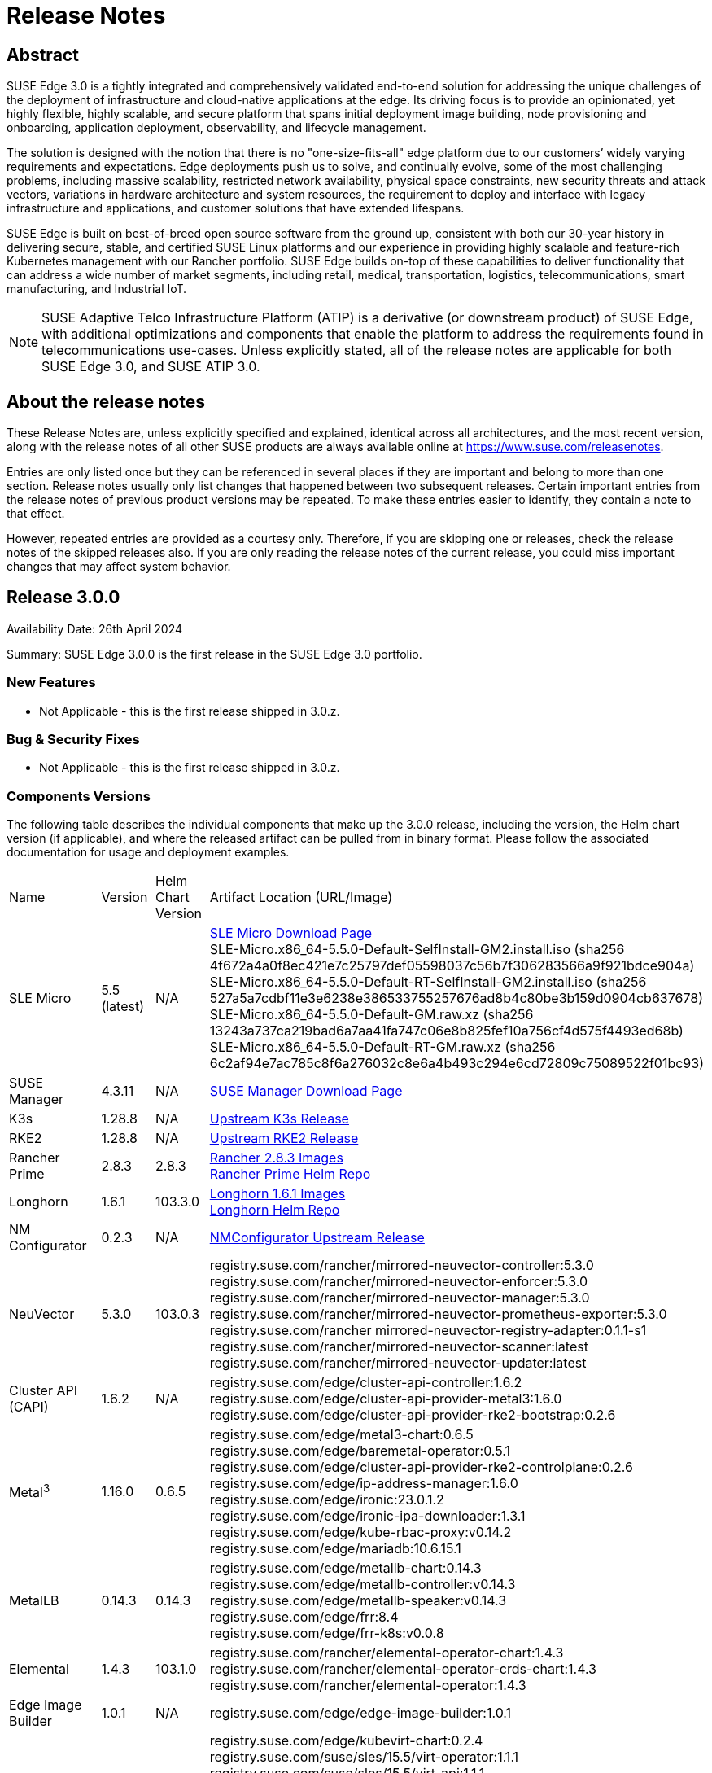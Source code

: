 = Release Notes

ifdef::env-github[]
:imagesdir: ../images/
:tip-caption: :bulb:
:note-caption: :information_source:
:important-caption: :heavy_exclamation_mark:
:caution-caption: :fire:
:warning-caption: :warning:
endif::[]

== Abstract

SUSE Edge 3.0 is a tightly integrated and comprehensively validated end-to-end solution for addressing the unique challenges of the deployment of infrastructure and cloud-native applications at the edge. Its driving focus is to provide an opinionated, yet highly flexible, highly scalable, and secure platform that spans initial deployment image building, node provisioning and onboarding, application deployment, observability, and lifecycle management.

The solution is designed with the notion that there is no "one-size-fits-all" edge platform due to our customers’ widely varying requirements and expectations. Edge deployments push us to solve, and continually evolve, some of the most challenging problems, including massive scalability, restricted network availability, physical space constraints, new security threats and attack vectors, variations in hardware architecture and system resources, the requirement to deploy and interface with legacy infrastructure and applications, and customer solutions that have extended lifespans.

SUSE Edge is built on best-of-breed open source software from the ground up, consistent with both our 30-year history in delivering secure, stable, and certified SUSE Linux platforms and our experience in providing highly scalable and feature-rich Kubernetes management with our Rancher portfolio. SUSE Edge builds on-top of these capabilities to deliver functionality that can address a wide number of market segments, including retail, medical, transportation, logistics, telecommunications, smart manufacturing, and Industrial IoT.

NOTE: SUSE Adaptive Telco Infrastructure Platform (ATIP) is a derivative (or downstream product) of SUSE Edge, with additional optimizations and components that enable the platform to address the requirements found in telecommunications use-cases. Unless explicitly stated, all of the release notes are applicable for both SUSE Edge 3.0, and SUSE ATIP 3.0.

== About the release notes

These Release Notes are, unless explicitly specified and explained, identical across all architectures, and the most recent version, along with the release notes of all other SUSE products are always available online at https://www.suse.com/releasenotes[https://www.suse.com/releasenotes].

Entries are only listed once but they can be referenced in several places if they are important and belong to more than one section. Release notes usually only list changes that happened between two subsequent releases. Certain important entries from the release notes of previous product versions may be repeated. To make these entries easier to identify, they contain a note to that effect.

However, repeated entries are provided as a courtesy only. Therefore, if you are skipping one or releases, check the release notes of the skipped releases also. If you are only reading the release notes of the current release, you could miss important changes that may affect system behavior.

== Release 3.0.0

Availability Date: 26th April 2024

Summary: SUSE Edge 3.0.0 is the first release in the SUSE Edge 3.0 portfolio.

=== New Features

* Not Applicable - this is the first release shipped in 3.0.z.

=== Bug & Security Fixes

* Not Applicable - this is the first release shipped in 3.0.z.

=== Components Versions

The following table describes the individual components that make up the 3.0.0 release, including the version, the Helm chart version (if applicable), and where the released artifact can be pulled from in binary format. Please follow the associated documentation for usage and deployment examples.

|======
| Name | Version | Helm Chart Version | Artifact Location (URL/Image)
| SLE Micro | 5.5 (latest) | N/A | https://www.suse.com/download/sle-micro/[SLE Micro Download Page] +
SLE-Micro.x86_64-5.5.0-Default-SelfInstall-GM2.install.iso (sha256 4f672a4a0f8ec421e7c25797def05598037c56b7f306283566a9f921bdce904a) +
SLE-Micro.x86_64-5.5.0-Default-RT-SelfInstall-GM2.install.iso (sha256 527a5a7cdbf11e3e6238e386533755257676ad8b4c80be3b159d0904cb637678) +
SLE-Micro.x86_64-5.5.0-Default-GM.raw.xz (sha256 13243a737ca219bad6a7aa41fa747c06e8b825fef10a756cf4d575f4493ed68b) +
SLE-Micro.x86_64-5.5.0-Default-RT-GM.raw.xz (sha256 6c2af94e7ac785c8f6a276032c8e6a4b493c294e6cd72809c75089522f01bc93)
| SUSE Manager | 4.3.11 | N/A | https://www.suse.com/download/suse-manager/[SUSE Manager Download Page]
| K3s | 1.28.8 | N/A | https://github.com/k3s-io/k3s/releases/tag/v1.28.8%2Bk3s1[Upstream K3s Release]
| RKE2 | 1.28.8 | N/A | https://github.com/rancher/rke2/releases/tag/v1.28.8%2Brke2r1[Upstream RKE2 Release]
| Rancher Prime | 2.8.3 | 2.8.3 | https://github.com/rancher/rancher/releases/download/v2.8.3/rancher-images.txt[Rancher 2.8.3 Images] +
 https://charts.rancher.com/server-charts/prime[Rancher Prime Helm Repo]
| Longhorn | 1.6.1 | 103.3.0 | https://raw.githubusercontent.com/longhorn/longhorn/v1.6.1/deploy/longhorn-images.txt[Longhorn 1.6.1 Images] +
https://charts.longhorn.io[Longhorn Helm Repo]
| NM Configurator | 0.2.3 | N/A | https://github.com/suse-edge/nm-configurator/releases/tag/v0.2.3[NMConfigurator Upstream Release]
| NeuVector| 5.3.0 | 103.0.3 | registry.suse.com/rancher/mirrored-neuvector-controller:5.3.0 +
registry.suse.com/rancher/mirrored-neuvector-enforcer:5.3.0 +
registry.suse.com/rancher/mirrored-neuvector-manager:5.3.0 +
registry.suse.com/rancher/mirrored-neuvector-prometheus-exporter:5.3.0 +
registry.suse.com/rancher mirrored-neuvector-registry-adapter:0.1.1-s1 +
registry.suse.com/rancher/mirrored-neuvector-scanner:latest +
registry.suse.com/rancher/mirrored-neuvector-updater:latest
| Cluster API (CAPI) | 1.6.2 | N/A | registry.suse.com/edge/cluster-api-controller:1.6.2 +
registry.suse.com/edge/cluster-api-provider-metal3:1.6.0 +
registry.suse.com/edge/cluster-api-provider-rke2-bootstrap:0.2.6
| Metal^3^ | 1.16.0 | 0.6.5 | registry.suse.com/edge/metal3-chart:0.6.5 +
registry.suse.com/edge/baremetal-operator:0.5.1 +
registry.suse.com/edge/cluster-api-provider-rke2-controlplane:0.2.6 +
registry.suse.com/edge/ip-address-manager:1.6.0 +
registry.suse.com/edge/ironic:23.0.1.2 +
registry.suse.com/edge/ironic-ipa-downloader:1.3.1 +
registry.suse.com/edge/kube-rbac-proxy:v0.14.2 +
registry.suse.com/edge/mariadb:10.6.15.1
| MetalLB | 0.14.3 | 0.14.3 | registry.suse.com/edge/metallb-chart:0.14.3 +
registry.suse.com/edge/metallb-controller:v0.14.3 +
registry.suse.com/edge/metallb-speaker:v0.14.3 +
registry.suse.com/edge/frr:8.4 +
registry.suse.com/edge/frr-k8s:v0.0.8
| Elemental | 1.4.3 | 103.1.0 | registry.suse.com/rancher/elemental-operator-chart:1.4.3 +
registry.suse.com/rancher/elemental-operator-crds-chart:1.4.3 +
registry.suse.com/rancher/elemental-operator:1.4.3 
| Edge Image Builder | 1.0.1 | N/A | registry.suse.com/edge/edge-image-builder:1.0.1
| KubeVirt | 1.1.1 | 0.2.4 | registry.suse.com/edge/kubevirt-chart:0.2.4 +
registry.suse.com/suse/sles/15.5/virt-operator:1.1.1 +
registry.suse.com/suse/sles/15.5/virt-api:1.1.1 +
registry.suse.com/suse/sles/15.5/virt-controller:1.1.1 +
registry.suse.com/suse/sles/15.5/virt-exportproxy:1.1.1 +
registry.suse.com/suse/sles/15.5/virt-exportserver:1.1.1 +
registry.suse.com/suse/sles/15.5/virt-handler:1.1.1 +
registry.suse.com/suse/sles/15.5/virt-launcher:1.1.1
| KubeVirt Dashboard Extension | 1.0.0 | 1.0.0 | registry.suse.com/edge/kubevirt-dashboard-extension-chart:1.0.0
| Containerized Data Importer | 1.58.0 | 0.2.3 | registry.suse.com/edge/cdi-chart:0.2.3 +
registry.suse.com/suse/sles/15.5/cdi-operator:1.58.0 +
registry.suse.com/suse/sles/15.5/cdi-controller:1.58.0 +
registry.suse.com/suse/sles/15.5/cdi-importer:1.58.0 +
registry.suse.com/suse/sles/15.5/cdi-cloner:1.58.0 +
registry.suse.com/suse/sles/15.5/cdi-apiserver:1.58.0 +
registry.suse.com/suse/sles/15.5/cdi-uploadserver:1.58.0 +
registry.suse.com/suse/sles/15.5/cdi-uploadproxy:1.58.0
| Endpoint Copier Operator | 0.2.0 | 0.2.0 | registry.suse.com/edge/endpoint-copier-operator:v0.2.0 +
registry.suse.com/edge/endpoint-copier-operator-chart:0.2.0
| Akri (Tech Preview) | 0.12.20 | 0.12.20 | registry.suse.com/edge/akri-chart:0.12.20 +
registry.suse.com/edge/akri-dashboard-extension-chart:1.0.0 +
registry.suse.com/edge/akri-agent:v0.12.20 +
registry.suse.com/edge/akri-controller:v0.12.20 +
registry.suse.com/edge/akri-debug-echo-discovery-handler:v0.12.20 +
registry.suse.com/edge/akri-onvif-discovery-handler:v0.12.20 +
registry.suse.com/edge/akri-opcua-discovery-handler:v0.12.20 +
registry.suse.com/edge/akri-udev-discovery-handler:v0.12.20 +
registry.suse.com/edge/akri-webhook-configuration:v0.12.20
|======

NOTE: SUSE Edge z-stream releases are tightly integrated and throroughly tested as a versioned stack. Upgrade of any individual components to a different versions to those listed above is likely to result in system downtime. While it's possible to run Edge clusters in untested configurations, it is not recommended, and it may take longer to provide resolution through the support channels.

=== Upgrade Steps

* Not Applicable - this is the first release shipped in 3.0.z, and is a new architecture introduced for the first time.

=== Known Limitations

* Akri is released for the first time as a Technology Preview offering, and is not subject to the standard scope of support.
* Rancher UI Extensions used in SUSE Edge cannot currently be deployed via the Rancher Marketplace and must be deployed manually.
* If you're using NVIDIA GPU's, SELinux cannot be enabled at the containerd layer due to a missing SELinux policy.
* If deploying with Metal^3^ and Cluster API (CAPI), clusters aren't automatically imported into Rancher post-installation.

== Product Support Lifecycle

SUSE Edge is backed by award-winning support from SUSE, an established technology leader with a proven history of delivering enterprise-quality support services. For more information, see https://www.suse.com/lifecycle[https://www.suse.com/lifecycle] and the Support Policy page at https://www.suse.com/support/policy.html[https://www.suse.com/support/policy.html]. If you have any questions about raising a support case, how SUSE classifies severity levels, or the scope of support, please see the Technical Support Handbook at https://www.suse.com/support/handbook/[https://www.suse.com/support/handbook/].

At the time of publication, each minor version of SUSE Edge, e.g. "3.0" is supported for 12-months of production support, with an initial 6-months of "full support", followed by 6-months of "maintenance support". In the "full support" coverage period, SUSE may introduce new features (that do not break existing functionality), introduce bug fixes, and deliver security patches. During the "maintenance support" window, only critical security and bug fixes will be introduced, with other fixes delivered at our discretion.

Unless explicitly stated, all components listed are considered Generally Available (GA), and are covered by SUSE's standard scope of support. Some components may be listed as "Technology Preview", where SUSE is providing customers with access to early pre-GA features and functionality for evaluation, but are not subject to the standard support policies and are not recommended for production use-cases. SUSE very much welcomes feedback and suggestions on the improvements that can be made to Technology Preview components, but SUSE reserves the right to deprecate a Technology Preview feature before it becomes Generally Available if it doesn't meet the needs of our customers or doesn't reach a state of maturity that we require.

Please note that SUSE must occasionally deprecate features or change API specifications. Reasons for feature deprecation or API change could include a feature being updated or replaced by a new implementation, a new feature set, upstream technology is no longer available, or the upstream community has introduced incompatible changes. It is not intended that this will ever happen within a given minor release (x.z), and so all z-stream releases will maintain API compatibility and feature functionality. SUSE will endeavor to provide deprecation warnings with plenty of notice within the release notes, along with workarounds, suggestions, and mitigations to minimize service disruption.

The SUSE Edge team also welcomes community feedback, where issues can be raised within the respective code respository within https://www.github.com/suse-edge[https://www.github.com/suse-edge].

== Obtaining source code

This SUSE product includes materials licensed to SUSE under the GNU General Public License (GPL) and various other open source licenses. The GPL requires SUSE to provide the source code that corresponds to the GPL-licensed material, and SUSE conforms to all other open-source license requirements. As such, SUSE makes all source code available, and can generally be found in the SUSE Edge GitHub repository (https://www.github.com/suse-edge[https://www.github.com/suse-edge]), the SUSE Rancher GitHub repository (https://www.github.com/rancher[https://www.github.com/rancher]) for dependent components, and specifically for SLE Micro, the source code is available for download at https://www.suse.com/download/sle-micro/[https://www.suse.com/download/sle-micro] on "Medium 2".

== Legal notices

SUSE makes no representations or warranties with regard to the contents or use of this documentation, and specifically disclaims any express or implied warranties of merchantability or fitness for any particular purpose. Further, SUSE reserves the right to revise this publication and to make changes to its content, at any time, without the obligation to notify any person or entity of such revisions or changes.

Further, SUSE makes no representations or warranties with regard to any software, and specifically disclaims any express or implied warranties of merchantability or fitness for any particular purpose. Further, SUSE reserves the right to make changes to any and all parts of SUSE software, at any time, without any obligation to notify any person or entity of such changes.

Any products or technical information provided under this Agreement may be subject to U.S. export controls and the trade laws of other countries. You agree to comply with all export control regulations and to obtain any required licenses or classifications to export, re-export, or import deliverables. You agree not to export or re-export to entities on the current U.S. export exclusion lists or to any embargoed or terrorist countries as specified in U.S. export laws. You agree to not use deliverables for prohibited nuclear, missile, or chemical/biological weaponry end uses. Refer to https://www.suse.com/company/legal/[https://www.suse.com/company/legal/] for more information on exporting SUSE software. SUSE assumes no responsibility for your failure to obtain any necessary export approvals.

*Copyright © 2024 SUSE LLC.*

This release notes document is licensed under a Creative Commons Attribution-NoDerivatives 4.0 International License (CC-BY-ND-4.0). You should have received a copy of the license along with this document. If not, see https://creativecommons.org/licenses/by-nd/4.0/[https://creativecommons.org/licenses/by-nd/4.0/].

SUSE has intellectual property rights relating to technology embodied in the product that is described in this document. In particular, and without limitation, these intellectual property rights may include one or more of the U.S. patents listed at https://www.suse.com/company/legal/[https://www.suse.com/company/legal/] and one or more additional patents or pending patent applications in the U.S. and other countries.

For SUSE trademarks, see the SUSE Trademark and Service Mark list (https://www.suse.com/company/legal/[https://www.suse.com/company/legal/]). All third-party trademarks are the property of their respective owners. For SUSE brand information and usage requirements, please see the guidelines published at https://brand.suse.com/[https://brand.suse.com/].